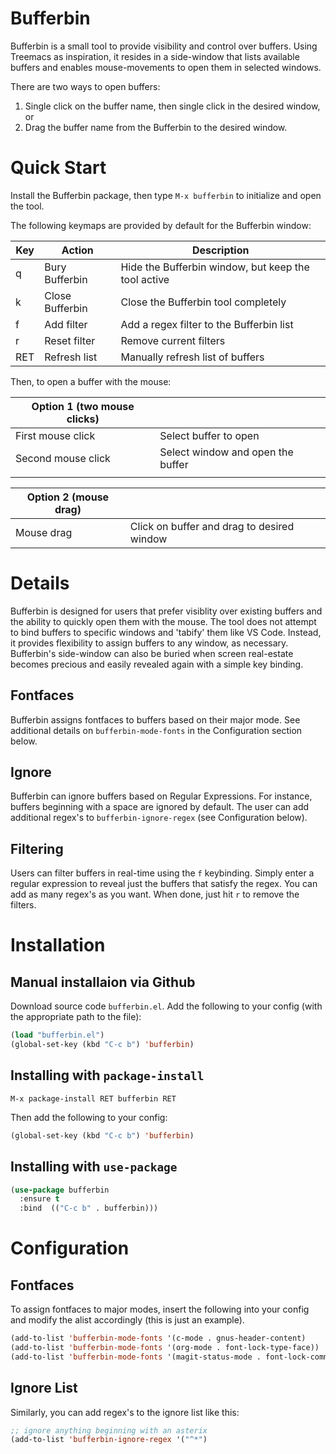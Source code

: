 * Bufferbin

[[file:bufferbin.png]]

Bufferbin is a small tool to provide visibility and control over buffers.  Using Treemacs as inspiration, it resides in a side-window that lists available buffers and enables mouse-movements to open them in selected windows.

There are two ways to open buffers:
1.  Single click on the buffer name, then single click in the desired window, or
2.  Drag the buffer name from the Bufferbin to the desired window.

* Quick Start

Install the Bufferbin package, then type ~M-x bufferbin~ to initialize and open the tool.

The following keymaps are provided by default for the Bufferbin window:

| Key           | Action          | Description                                         |
|---------------+-----------------+-----------------------------------------------------|
| q             | Bury Bufferbin  | Hide the Bufferbin window, but keep the tool active |
| k             | Close Bufferbin | Close the Bufferbin tool completely                 |
| f             | Add filter      | Add a regex filter to the Bufferbin list            |
| r             | Reset filter    | Remove current filters                              |
| RET           | Refresh list    | Manually refresh list of buffers                    |

Then, to open a buffer with the mouse:

| Option 1 (two mouse clicks) |                                   |
|-----------------------------+-----------------------------------|
| First mouse click           | Select buffer to open             |
| Second mouse click          | Select window and open the buffer |
|                             |                                   |

| Option 2 (mouse drag) |                                            |
|-----------------------+--------------------------------------------|
| Mouse drag            | Click on buffer and drag to desired window |

* Details

Bufferbin is designed for users that prefer visiblity over existing buffers and the ability to quickly open them with the mouse.  The tool does not attempt to bind buffers to specific windows and 'tabify' them like VS Code.  Instead, it provides flexibility to assign buffers to any window, as necessary.  Bufferbin's side-window can also be buried when screen real-estate becomes precious and easily revealed again with a simple key binding.

** Fontfaces
Bufferbin assigns fontfaces to buffers based on their major mode.  See additional details on ~bufferbin-mode-fonts~ in the Configuration section below.

** Ignore
Bufferbin can ignore buffers based on Regular Expressions.  For instance, buffers beginning with a space are ignored by default.  The user can add additional regex's to ~bufferbin-ignore-regex~ (see Configuration below).

** Filtering
Users can filter buffers in real-time using the ~f~ keybinding.  Simply enter a regular expression to reveal just the buffers that satisfy the regex.  You can add as many regex's as you want.  When done, just hit ~r~ to remove the filters.

* Installation

** Manual installaion via Github

Download source code ~bufferbin.el~.
Add the following to your config (with the appropriate path to the file):

#+begin_src emacs-lisp
  (load "bufferbin.el")
  (global-set-key (kbd "C-c b") 'bufferbin)
#+end_src

** Installing with ~package-install~

~M-x package-install RET bufferbin RET~

Then add the following to your config:
#+begin_src emacs-lisp
  (global-set-key (kbd "C-c b") 'bufferbin)
#+end_src

** Installing with ~use-package~

#+begin_src emacs-lisp
  (use-package bufferbin
    :ensure t
    :bind  (("C-c b" . bufferbin)))
#+end_src

* Configuration

** Fontfaces

To assign fontfaces to major modes, insert the following into your config and modify the alist accordingly (this is just an example).

#+begin_src emacs-lisp
  (add-to-list 'bufferbin-mode-fonts '(c-mode . gnus-header-content)
  (add-to-list 'bufferbin-mode-fonts '(org-mode . font-lock-type-face))
  (add-to-list 'bufferbin-mode-fonts '(magit-status-mode . font-lock-comment-face))
#+end_src

** Ignore List

Similarly, you can add regex's to the ignore list like this:

#+begin_src emacs-lisp
  ;; ignore anything beginning with an asterix
  (add-to-list 'bufferbin-ignore-regex '("^*")
#+end_src
